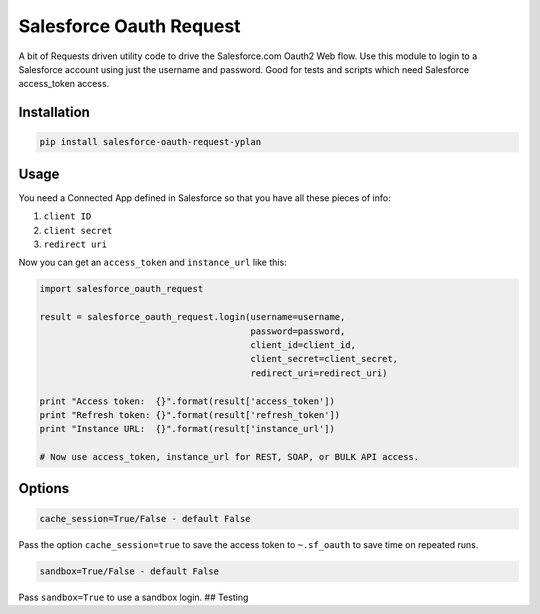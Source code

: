 Salesforce Oauth Request
========================

A bit of Requests driven utility code to drive the Salesforce.com Oauth2
Web flow. Use this module to login to a Salesforce account using just
the username and password. Good for tests and scripts which need
Salesforce access\_token access.


Installation
------------

.. code-block:: python

   pip install salesforce-oauth-request-yplan


Usage
-----

You need a Connected App defined in Salesforce so that you have all
these pieces of info:

1. ``client ID``
2. ``client secret``
3. ``redirect uri``

Now you can get an ``access_token`` and ``instance_url`` like this:

.. code-block:: python

    import salesforce_oauth_request

    result = salesforce_oauth_request.login(username=username,
                                            password=password,
                                            client_id=client_id,
                                            client_secret=client_secret,
                                            redirect_uri=redirect_uri)

    print "Access token:  {}".format(result['access_token'])
    print "Refresh token: {}".format(result['refresh_token'])
    print "Instance URL:  {}".format(result['instance_url'])

    # Now use access_token, instance_url for REST, SOAP, or BULK API access.


Options
-------

.. code-block:: python

    cache_session=True/False - default False

Pass the option ``cache_session=true`` to save the access token to
``~.sf_oauth`` to save time on repeated runs.

.. code-block:: python

    sandbox=True/False - default False

Pass ``sandbox=True`` to use a sandbox login. ## Testing
